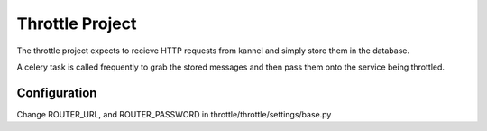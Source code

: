 Throttle Project
================

The throttle project expects to recieve HTTP requests from kannel and simply
store them in the database.

A celery task is called frequently to grab the stored messages and then pass 
them onto the service being throttled.

Configuration
-------------

Change ROUTER_URL, and ROUTER_PASSWORD in throttle/throttle/settings/base.py
